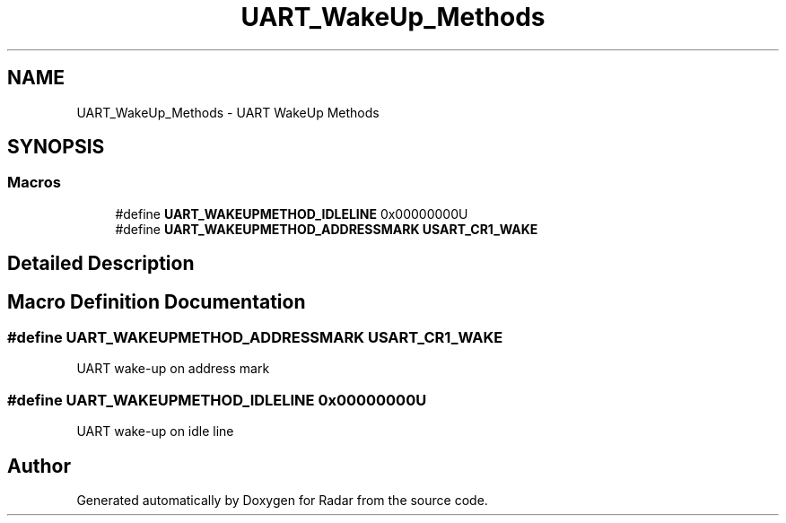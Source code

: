 .TH "UART_WakeUp_Methods" 3 "Version 1.0.0" "Radar" \" -*- nroff -*-
.ad l
.nh
.SH NAME
UART_WakeUp_Methods \- UART WakeUp Methods
.SH SYNOPSIS
.br
.PP
.SS "Macros"

.in +1c
.ti -1c
.RI "#define \fBUART_WAKEUPMETHOD_IDLELINE\fP   0x00000000U"
.br
.ti -1c
.RI "#define \fBUART_WAKEUPMETHOD_ADDRESSMARK\fP   \fBUSART_CR1_WAKE\fP"
.br
.in -1c
.SH "Detailed Description"
.PP 

.SH "Macro Definition Documentation"
.PP 
.SS "#define UART_WAKEUPMETHOD_ADDRESSMARK   \fBUSART_CR1_WAKE\fP"
UART wake-up on address mark 
.SS "#define UART_WAKEUPMETHOD_IDLELINE   0x00000000U"
UART wake-up on idle line 
.br
 
.SH "Author"
.PP 
Generated automatically by Doxygen for Radar from the source code\&.
